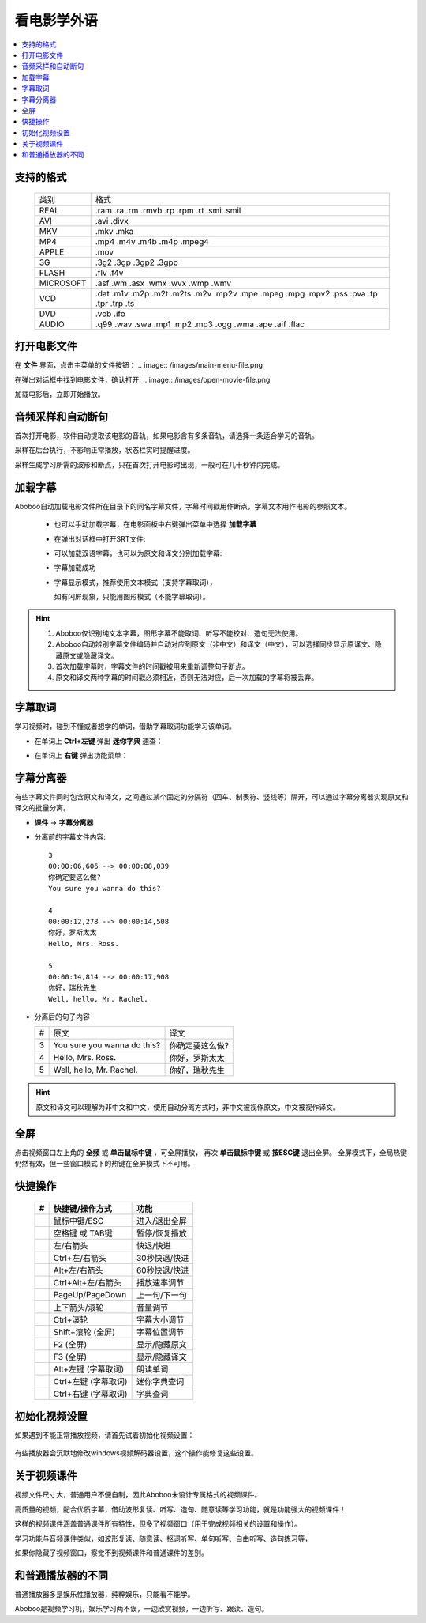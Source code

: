===============
看电影学外语
===============

.. contents:: :local:

.. _movie-support-format:

支持的格式
==========

  +-----------+--------------------------------------------------------------------------------------+
  | 类别      | 格式                                                                                 |
  +-----------+--------------------------------------------------------------------------------------+
  | REAL      |.ram .ra .rm .rmvb .rp .rpm .rt .smi .smil                                            |
  +-----------+--------------------------------------------------------------------------------------+
  | AVI       |.avi .divx                                                                            |
  +-----------+--------------------------------------------------------------------------------------+
  | MKV       |.mkv .mka                                                                             |
  +-----------+--------------------------------------------------------------------------------------+
  | MP4       |.mp4 .m4v .m4b .m4p .mpeg4                                                            |
  +-----------+--------------------------------------------------------------------------------------+
  | APPLE     |.mov                                                                                  |
  +-----------+--------------------------------------------------------------------------------------+
  | 3G        |.3g2 .3gp .3gp2 .3gpp                                                                 |
  +-----------+--------------------------------------------------------------------------------------+
  | FLASH     |.flv .f4v                                                                             |
  +-----------+--------------------------------------------------------------------------------------+
  | MICROSOFT |.asf .wm .asx .wmx .wvx .wmp .wmv                                                     |
  +-----------+--------------------------------------------------------------------------------------+
  | VCD       |.dat .m1v .m2p .m2t .m2ts .m2v .mp2v .mpe .mpeg .mpg .mpv2 .pss .pva .tp .tpr .trp .ts|
  +-----------+--------------------------------------------------------------------------------------+
  | DVD       |.vob .ifo                                                                             |
  +-----------+--------------------------------------------------------------------------------------+
  | AUDIO     |.q99 .wav .swa .mp1 .mp2 .mp3 .ogg .wma .ape .aif .flac                               |
  +-----------+--------------------------------------------------------------------------------------+


打开电影文件
============
在 **文件** 界面，点击主菜单的文件按钮：
.. image:: /images/main-menu-file.png
  
在弹出对话框中找到电影文件，确认打开:
.. image:: /images/open-movie-file.png

加载电影后，立即开始播放。

音频采样和自动断句
==============================

首次打开电影，软件自动提取该电影的音轨，如果电影含有多条音轨，请选择一条适合学习的音轨。

.. image:: /images/choose-audio-track.png  

采样在后台执行，不影响正常播放，状态栏实时提醒进度。

采样生成学习所需的波形和断点，只在首次打开电影时出现，一般可在几十秒钟内完成。

.. image:: /images/status-bar-taking-sample.png


.. _movie-subtitle:

加载字幕
============
Aboboo自动加载电影文件所在目录下的同名字幕文件，字幕时间戳用作断点，字幕文本用作电影的参照文本。

  * 也可以手动加载字幕，在电影面板中右键弹出菜单中选择 **加载字幕**
  .. image:: /images/pop-menu-load-subtitle.png

  * 在弹出对话框中打开SRT文件:
  .. image:: /images/dialog-load-subtitle-srt.png
 
  * 可以加载双语字幕，也可以为原文和译文分别加载字幕:
  .. image:: /images/determine-how-to-use-srt.png
  
  * 字幕加载成功
  .. image:: /images/play-movie-overview.png

  * 字幕显示模式，推荐使用文本模式（支持字幕取词），
    
    如有闪屏现象，只能用图形模式（不能字幕取词）。
    
  .. image:: /images/choose-subtitle-rendering-mode.png

.. Hint::
  1. Aboboo仅识别纯文本字幕，图形字幕不能取词、听写不能校对、造句无法使用。
  2. Aboboo自动辨别字幕文件编码并自动对应到原文（非中文）和译文（中文），可以选择同步显示原译文、隐藏原文或隐藏译文。
  3. 首次加载字幕时，字幕文件的时间戳被用来重新调整句子断点。
  4. 原文和译文两种字幕的时间戳必须相近，否则无法对应，后一次加载的字幕将被丢弃。

.. _movie-subtitle-word-cupturing: 

字幕取词
==========

学习视频时，碰到不懂或者想学的单词，借助字幕取词功能学习该单词。

* 在单词上 **Ctrl+左键** 弹出 **迷你字典** 速查： 

  .. image:: /images/P1015.PNG

* 在单词上 **右键** 弹出功能菜单：

  .. image:: /images/P1017.PNG

.. _movie-subtitle-split: 

字幕分离器
==========
有些字幕文件同时包含原文和译文，之间通过某个固定的分隔符（回车、制表符、竖线等）隔开，可以通过字幕分离器实现原文和译文的批量分离。

* **课件** -> **字幕分离器**

  .. image:: /images/P1010.PNG
    :width: 550px

* 分离前的字幕文件内容::

     3
     00:00:06,606 --> 00:00:08,039
     你确定要这么做?
     You sure you wanna do this?
     
     4
     00:00:12,278 --> 00:00:14,508
     你好，罗斯太太
     Hello, Mrs. Ross.
     
     5
     00:00:14,814 --> 00:00:17,908
     你好，瑞秋先生
     Well, hello, Mr. Rachel.

* 分离后的句子内容

  +---+----------------------------------------------+----------------------------------------------+
  | # |原文                                          |译文                                          |
  +---+----------------------------------------------+----------------------------------------------+
  | 3 | You sure you wanna do this?                  |你确定要这么做?                               |
  +---+----------------------------------------------+----------------------------------------------+
  | 4 | Hello, Mrs. Ross.                            |你好，罗斯太太                                |
  +---+----------------------------------------------+----------------------------------------------+
  | 5 | Well, hello, Mr. Rachel.                     |你好，瑞秋先生                                |
  +---+----------------------------------------------+----------------------------------------------+

.. Hint:: 原文和译文可以理解为非中文和中文，使用自动分离方式时，非中文被视作原文，中文被视作译文。

全屏
====
点击视频窗口左上角的 **全频** 或 **单击鼠标中键** ，可全屏播放，
再次 **单击鼠标中键** 或 **按ESC键** 退出全屏。
全屏模式下，全局热键仍然有效，但一些窗口模式下的热键在全屏模式下不可用。

快捷操作
==========

  +----+-----------------------------------------------+-----------------------------------------------+
  | #  | 快捷键/操作方式                               | 功能                                          |
  +====+===============================================+===============================================+
  |    | 鼠标中键/ESC                                  | 进入/退出全屏                                 |
  +----+-----------------------------------------------+-----------------------------------------------+
  |    | 空格键 或 TAB键                               | 暂停/恢复播放                                 |
  +----+-----------------------------------------------+-----------------------------------------------+
  |    | 左/右箭头                                     | 快退/快进                                     |
  +----+-----------------------------------------------+-----------------------------------------------+
  |    | Ctrl+左/右箭头                                | 30秒快退/快进                                 |
  +----+-----------------------------------------------+-----------------------------------------------+
  |    | Alt+左/右箭头                                 | 60秒快退/快进                                 |
  +----+-----------------------------------------------+-----------------------------------------------+
  |    | Ctrl+Alt+左/右箭头                            | 播放速率调节                                  |
  +----+-----------------------------------------------+-----------------------------------------------+
  |    | PageUp/PageDown                               | 上一句/下一句                                 |
  +----+-----------------------------------------------+-----------------------------------------------+
  |    | 上下箭头/滚轮                                 | 音量调节                                      |
  +----+-----------------------------------------------+-----------------------------------------------+
  |    | Ctrl+滚轮                                     | 字幕大小调节                                  |
  +----+-----------------------------------------------+-----------------------------------------------+
  |    | Shift+滚轮 (全屏)                             | 字幕位置调节                                  |
  +----+-----------------------------------------------+-----------------------------------------------+
  |    | F2 (全屏)                                     | 显示/隐藏原文                                 |
  +----+-----------------------------------------------+-----------------------------------------------+
  |    | F3 (全屏)                                     | 显示/隐藏译文                                 |
  +----+-----------------------------------------------+-----------------------------------------------+
  |    | Alt+左键 (字幕取词)                           | 朗读单词                                      |
  +----+-----------------------------------------------+-----------------------------------------------+
  |    | Ctrl+左键 (字幕取词)                          | 迷你字典查词                                  |
  +----+-----------------------------------------------+-----------------------------------------------+
  |    | Ctrl+右键 (字幕取词)                          | 字典查词                                      |
  +----+-----------------------------------------------+-----------------------------------------------+

初始化视频设置
==============
如果遇到不能正常播放视频，请首先试着初始化视频设置：

  .. image:: /images/initialize-video-settings.png
  
有些播放器会沉默地修改windows视频解码器设置，这个操作能修复这些设置。

  .. image:: /images/video-settings-initialize-succeed.png

关于视频课件
============
视频文件尺寸大，普通用户不便自制，因此Aboboo未设计专属格式的视频课件。

高质量的视频，配合优质字幕，借助波形复读、听写、造句、随意读等学习功能，就是功能强大的视频课件！

这样的视频课件涵盖普通课件所有特性，但多了视频窗口（用于完成视频相关的设置和操作）。

学习功能与音频课件类似，如波形复读、随意读、抠词听写、单句听写、自由听写、造句练习等，

如果你隐藏了视频窗口，察觉不到视频课件和普通课件的差别。


和普通播放器的不同
====================================
普通播放器多是娱乐性播放器，纯粹娱乐，只能看不能学。

Aboboo是视频学习机，娱乐学习两不误，一边欣赏视频，一边听写、跟读、造句。




